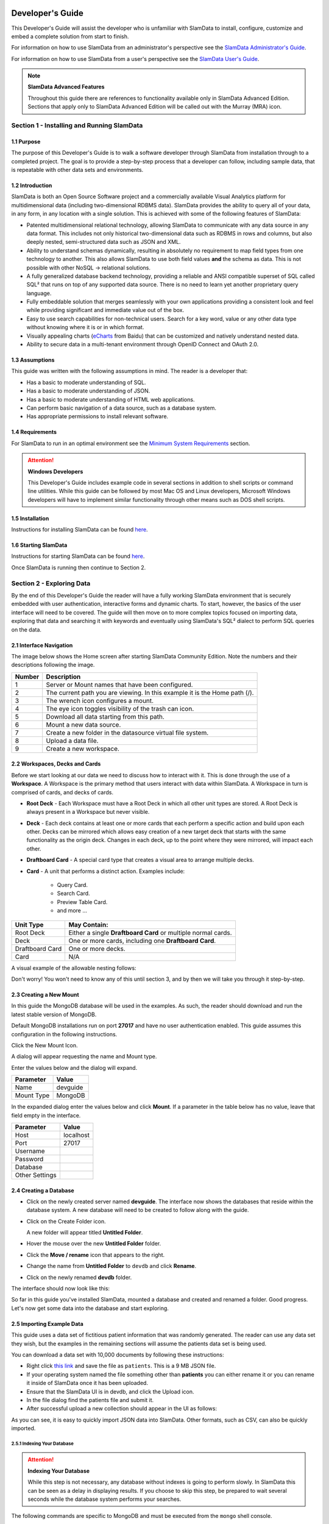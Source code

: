 .. figure:: images/white-logo.png
   :alt: SlamData Logo

.. raw:: html

    <embed>
    <script>
      !function(){var analytics=window.analytics=window.analytics||[];if(!analytics.initialize)if(analytics.invoked)window.console&&console.error&&console.error("Segment snippet included twice.");else{analytics.invoked=!0;analytics.methods=["trackSubmit","trackClick","trackLink","trackForm","pageview","identify","reset","group","track","ready","alias","debug","page","once","off","on"];analytics.factory=function(t){return function(){var e=Array.prototype.slice.call(arguments);e.unshift(t);analytics.push(e);return analytics}};for(var t=0;t<analytics.methods.length;t++){var e=analytics.methods[t];analytics[e]=analytics.factory(e)}analytics.load=function(t){var e=document.createElement("script");e.type="text/javascript";e.async=!0;e.src=("https:"===document.location.protocol?"https://":"http://")+"cdn.segment.com/analytics.js/v1/"+t+"/analytics.min.js";var n=document.getElementsByTagName("script")[0];n.parentNode.insertBefore(e,n)};analytics.SNIPPET_VERSION="4.0.0";
      analytics.load("ZVWTrB6ijnF00L6ZENqtGzMCjfIauXvo");
      analytics.page();
      }}();
    </script>
    </embed>
    
Developer's Guide
=================

This Developer's Guide will assist the developer who is unfamiliar with
SlamData to install, configure, customize and embed a complete solution
from start to finish.

For information on how to use SlamData from an administrator's perspective
see the `SlamData Administrator's Guide <administration-guide.html>`__.

For information on how to use SlamData from a user's perspective
see the `SlamData User's Guide <users-guide.html>`__.


.. note:: **SlamData Advanced Features**

  Throughout this guide there are references to functionality available
  only in SlamData Advanced Edition.  Sections that apply only to SlamData
  Advanced Edition will be called out with the Murray (MRA)
  icon. |Murray-Small|


Section 1 - Installing and Running SlamData
-------------------------------------------

1.1 Purpose
~~~~~~~~~~~

The purpose of this Developer's Guide is to walk a software developer
through SlamData from installation through to a completed project.  The goal
is to provide a step-by-step process that a developer can follow,
including sample data, that is repeatable with other data sets and
environments.


1.2 Introduction
~~~~~~~~~~~~~~~~

SlamData is both an Open Source Software project and a commercially
available Visual Analytics platform for multidimensional data (including
two-dimensional RDBMS data).  SlamData provides the ability to query
all of your data, in any form, in any location with a single solution.
This is achieved with some of the following features of SlamData:

- Patented multidimensional relational technology, allowing SlamData to
  communicate with any data source in any data format. This includes not
  only historical two-dimensional data such as RDBMS in rows and columns,
  but also deeply nested, semi-structured data such as JSON and XML.

- Ability to understand schemas dynamically, resulting in absolutely no
  requirement to map field types from one technology to another.  This also allows
  SlamData to use both field values **and** the schema as data.  This is
  not possible with other NoSQL -> relational solutions.

- A fully generalized database backend technology, providing a reliable
  and ANSI compatible superset of SQL called SQL² that runs on top of any
  supported data source.  There is no need to learn yet another proprietary
  query language.

- Fully embeddable solution that merges seamlessly with your own applications
  providing a consistent look and feel while providing significant and
  immediate value out of the box.

- Easy to use search capabilities for non-technical users.  Search for a
  key word, value or any other data type without knowing where it is or
  in which format.

- Visually appealing charts (eCharts_ from Baidu) that can be customized
  and natively understand nested data.

- Ability to secure data in a multi-tenant environment through OpenID Connect
  and OAuth 2.0.


1.3 Assumptions
~~~~~~~~~~~~~~~

This guide was written with the following assumptions in mind.  The reader
is a developer that:

- Has a basic to moderate understanding of SQL.
- Has a basic to moderate understanding of JSON.
- Has a basic to moderate understanding of HTML web applications.
- Can perform basic navigation of a data source, such as a database system.
- Has appropriate permissions to install relevant software.


1.4 Requirements
~~~~~~~~~~~~~~~~

For SlamData to run in an optimal environment see the
`Minimum System Requirements <administration-guide.html#minimum-system-requirements>`__
section.

.. attention:: **Windows Developers**

  This Developer's Guide includes example code in several sections in addition to
  shell scripts or command line utilities.  While this guide can be followed
  by most Mac OS and Linux developers, Microsoft Windows developers will have to
  implement similar functionality through other means such as DOS shell scripts.


1.5 Installation
~~~~~~~~~~~~~~~~

Instructions for installing SlamData can be found
`here <administration-guide.html#obtaining-slamdata>`__.


1.6 Starting SlamData
~~~~~~~~~~~~~~~~~~~~~

Instructions for starting SlamData can be found
`here <administration-guide.html#starting-slamdata>`__.

Once SlamData is running then continue to Section 2.


Section 2 - Exploring Data
--------------------------

By the end of this Developer's Guide the reader will have a fully working
SlamData environment that is securely embedded with user authentication,
interactive forms and dynamic charts.  To start, however, the basics of
the user interface will need to be covered.  The guide will then move
on to more complex topics focused on importing data, exploring that data
and searching it with keywords and eventually using SlamData's SQL² dialect
to perform SQL queries on the data.


2.1 Interface Navigation
~~~~~~~~~~~~~~~~~~~~~~~~

The image below shows the Home screen after starting SlamData Community
Edition.  Note the numbers and their descriptions following the image.

|Home-Annotated|


+--------+------------------------------------------------------------------------------+
| Number | Description                                                                  |
+========+==============================================================================+
|     1  |  Server or Mount names that have been configured.                            |
+--------+------------------------------------------------------------------------------+
|     2  |  The current path you are viewing. In this example it is the Home path (/).  |
+--------+------------------------------------------------------------------------------+
|     3  |  The wrench icon configures a mount.                                         |
+--------+------------------------------------------------------------------------------+
|     4  |  The eye icon toggles visibility of the trash can icon.                      |
+--------+------------------------------------------------------------------------------+
|     5  |  Download all data starting from this path.                                  |
+--------+------------------------------------------------------------------------------+
|     6  |  Mount a new data source.                                                    |
+--------+------------------------------------------------------------------------------+
|     7  |  Create a new folder in the datasource virtual file system.                  |
+--------+------------------------------------------------------------------------------+
|     8  |  Upload a data file.                                                         |
+--------+------------------------------------------------------------------------------+
|     9  |  Create a new workspace.                                                     |
+--------+------------------------------------------------------------------------------+


2.2 Workspaces, Decks and Cards
~~~~~~~~~~~~~~~~~~~~~~~~~~~~~~~

Before we start looking at our data we need to discuss how to interact with
it.  This is done through the use of a **Workspace**.  A Workspace is the
primary method that users interact with data within SlamData.  A
Workspace in turn is comprised of cards, and decks of cards.

* **Root Deck** - Each Workspace must have a Root Deck in which all other unit types
  are stored. A Root Deck is always present in a Workspace but never visible.

* **Deck** - Each deck contains at least one or more cards that each perform a
  specific action and build upon each other.  Decks can be mirrored which allows
  easy creation of a new target deck that starts with the same functionality as
  the origin deck.  Changes in each deck, up to the point where they were
  mirrored, will impact each other.

* **Draftboard Card** - A special card type that creates a visual area to arrange
  multiple decks.

* **Card** - A unit that performs a distinct action. Examples include:

    * Query Card.
    * Search Card.
    * Preview Table Card.
    * and more ...

+-----------------+---------------------------------------------------------------+
| Unit Type       | May Contain:                                                  |
+=================+===============================================================+
| Root Deck       | Either a single **Draftboard Card** or multiple normal cards. |
+-----------------+---------------------------------------------------------------+
| Deck            | One or more cards, including one **Draftboard Card**.         |
+-----------------+---------------------------------------------------------------+
| Draftboard Card | One or more decks.                                            |
+-----------------+---------------------------------------------------------------+
| Card            | N/A                                                           |
+-----------------+---------------------------------------------------------------+

A visual example of the allowable nesting follows:

|SD-Nesting|

Don't worry!  You won't need to know any of this until section 3, and by then we
will take you through it step-by-step.


2.3 Creating a New Mount
~~~~~~~~~~~~~~~~~~~~~~~~

In this guide the MongoDB database will be used in the examples. As such,
the reader should download and run the latest stable version of MongoDB.

Default MongoDB installations run on port **27017** and have no user
authentication enabled.  This guide assumes this configuration in the following
instructions.

Click the New Mount Icon.  |Icon-Mount|

A dialog will appear requesting the name and Mount type.

|Mount-Dialog|

Enter the values below and the dialog will expand.

+------------+-----------+
| Parameter  | Value     |
+============+===========+
| Name       |  devguide |
+------------+-----------+
| Mount Type |  MongoDB  |
+------------+-----------+

In the expanded dialog enter the values below and click **Mount**.
If a parameter in the table below has no value, leave that
field empty in the interface.

+----------------+-----------+
| Parameter      | Value     |
+================+===========+
| Host           | localhost |
+----------------+-----------+
| Port           |  27017    |
+----------------+-----------+
| Username       |           |
+----------------+-----------+
| Password       |           |
+----------------+-----------+
| Database       |           |
+----------------+-----------+
| Other Settings |           |
+----------------+-----------+


|Mount-Dialog-Complete|


2.4 Creating a Database
~~~~~~~~~~~~~~~~~~~~~~~

* Click on the newly created server named **devguide**.  The interface now
  shows the databases that reside within the database system. A new database
  will need to be created to follow along with the guide.

* Click on the Create Folder icon.  |Create-Folder|

  A new folder will appear titled **Untitled Folder**.

* Hover the mouse over the new **Untitled Folder** folder.

* Click the **Move / rename** icon that appears to the right.  |Move-Rename|

* Change the name from **Untitled Folder** to ``devdb`` and click **Rename**.

* Click on the newly renamed **devdb** folder.

The interface should now look like this:

|In-Devdb|

So far in this guide you've installed SlamData, mounted a database and
created and renamed a folder.  Good progress.  Let's now get some data into
the database and start exploring.

2.5 Importing Example Data
~~~~~~~~~~~~~~~~~~~~~~~~~~

This guide uses a data set of fictitious patient information that was
randomly generated.  The reader can use any data set they wish, but
the examples in the remaining sections will assume the patients data
set is being used.

You can download a data set with 10,000 documents by following these
instructions:

* Right click `this link <https://github.com/damonLL/tutorial_files/raw/master/patients>`__
  and save the file as ``patients``.  This is a 9 MB JSON file.

* If your operating system named the file something other than
  **patients** you can either rename it or you can rename it
  inside of SlamData once it has been uploaded.

* Ensure that the SlamData UI is in devdb, and click
  the Upload icon.  |Upload|

* In the file dialog find the patients file and submit it.

* After successful upload a new collection should appear in the UI
  as follows:

|After-Upload|

As you can see, it is easy to quickly import JSON data into SlamData.
Other formats, such as CSV, can also be quickly imported.


2.5.1 Indexing Your Database
''''''''''''''''''''''''''''

.. attention:: **Indexing Your Database**

  While this step is not necessary, any database without
  indexes is going to perform slowly.  In SlamData this can be
  seen as a delay in displaying results.  If you choose to skip
  this step, be prepared to wait several seconds while the database
  system performs your searches.


The following commands are specific to MongoDB and must be executed
from the ``mongo`` shell console.

::

    use devdb
    db.patients.createIndex({first_name:1})
    db.patients.createIndex({middle_name:1})
    db.patients.createIndex({last_name:1})
    db.patients.createIndex({city:1})
    db.patients.createIndex({county:1})
    db.patients.createIndex({state:1})
    db.patients.createIndex({zip_code:1})
    db.patients.createIndex({street_address:1})
    db.patients.createIndex({height:1})
    db.patients.createIndex({weight:1})
    db.patients.createIndex({age:1})
    db.patients.createIndex({gender:1})
    db.patients.createIndex({last_visit:1})
    db.patients.createIndex({previous_visits:1})
    db.patients.createIndex({previous_addresses:1})
    db.patients.createIndex({codes:1})
    db.patients.createIndex({"codes.code":1})
    db.patients.createIndex({"codes.desc":1})


Congratulations!  There is now a usable dataset in your database
that is full of complex, nested data that you can explore.  Let's
start!


2.6 Exploring Data
~~~~~~~~~~~~~~~~~~

To simply look around and explore data, you can click on any file
(collection) that you see.  Start by clicking on the **patients**
file.

You'll be prompted to provide a name for a new Workspace.  A
Workspace is how users interact with the actual data within the
database.  Let's start by calling this ``My First Test`` and
clicking **Explore**.

|Name-Workspace|

Once you click Explore, the following screen should appear:

|First-Explore-Annotated|

+--------+---------------------------------------------------------------------------------------+
| Number | Description                                                                           |
+========+=======================================================================================+
|     1  |  Zoom icon takes user out of the Workspace and back to the database screen.      |
+--------+---------------------------------------------------------------------------------------+
|     2  |  Flip the card over for more options.                                                 |
+--------+---------------------------------------------------------------------------------------+
|     3  |  Card grips.  Slide these left or right to see the previous card or create a new one. |
+--------+---------------------------------------------------------------------------------------+
|     4  |  Browse controls for the current card.                                                |
+--------+---------------------------------------------------------------------------------------+
|     5  |  Your position within the deck. Gray circle indicates your place, white circles are   |
|        |  available to view.                                                                   |
+--------+---------------------------------------------------------------------------------------+

Feel free to click around on the browse arrows at the bottom to flip through the pages of
data.  It's easy to get an idea of the schema of this data set by looking at the top row.
In this case you can also see that the **codes** field is not actually a simple field but
an array of other documents!  Each of those documents in turn have a **code** and **desc**
field.

.. hint:: **Workspace Usage**

  You may not know it, but you actually just created a Workspace and a Root Deck,
  which contains an **Open Card** and a **Preview Table Card**!  SlamData did this
  automatically to save you time.

Any changes made within a Workspace are saved automatically.
At any time the user may zoom out of the current window.


2.7 Searching Data
~~~~~~~~~~~~~~~~~~

Viewing and browsing the data is helpful but data becomes less useful if you can't
find what you're looking for.  SlamData has two very powerful ways of finding
the data you need.  One is the **Search Card** and the other is the
**Query Card**.   We'll start with the **Search Card**.

* Click the **Flip Card** Icon (#2 in the previous image).

You'll see the following options on the back of that card:

|Card-Back|

* Click on **Delete card**.

The UI will now show the only remaining card in the deck which is the
**Open Card**.  This card allows you to select which collection you wish
to operate on with subsequent cards.  Let's leave this card in place.

* Click and drag the right-hand grip and slide it to the left.

You'll be presented with the following card types to choose from:

|Card-Choices-1|

Notice how the cards are different colors.  Blue cards
are those that can be created directly after the **Open Card**.  Light
gray cards are those cards that cannot be used following the previous
card.

* Select the **Search Card**.

A new **Search Card** will appear in the UI.  The search string appears
simple but has some very powerful search features within.

* Type the word ``Austin`` and either drag the right grip bar
  to the left, or simply click on the right grip bar.

* Select the **Preview Table Card**.

Depending on the performance of your system and database it may take
several seconds before the results are displayed.  Keep in mind that
SlamData is searching the patients collection that we imported into
the database system, and that indexes can significantly boost performance
for searches.

Once the results appear, you can browse them
with the controls in the bottom left of the
interface.

Did you notice that in the search string earlier we did not specify
which field we wanted to search?  That is part of the power of SlamData.
Relatively non-technical users can use SlamData to search all of
their data sources with little (or even no) knowledge in advance of the data
stored within.

Of course when searching all available fields for the search string
it is going to take longer than if we were to explicitly define which field.
Let's go back to the search card by dragging the current card
to the right again, or single-click on the left grip.

Let's search for any patients currently living in the city of Dallas.

* Type the string ``city:Dallas`` and either drag the right grip bar
  to the left, or simply click on the right grip bar.

* View the results in the **Preview Table Card** again.

The results should have appeared much faster than the previous search
because we told SlamData to only look at the **city** field.

We can also search on non-string values such as numbers.  Let's find
all of the patients who are between the ages of 45 and 50:

* Go back to the **Search Card**.

* Enter the string ``age:>=45 age:<=50``.

* View the results in the **Preview Table Card** again.

As one last example let's see how we can mix and match different types.
We want to know how many males over the age of 50 used to live in California.

* Go back to the **Search Card**.

* Enter the string ``previous_addresses:"[*]":state:CA age:>50 gender:=male``.

* View the results.

See the table below for some helpful query examples:


+---------------------------+---------------------------------------------------------------+
| Example                   | Description                                                   |
+===========================+===============================================================+
| ``colorado``              | Searches for the **substring** ``colorado`` in **all fields**.|
+---------------------------+---------------------------------------------------------------+
| ``=colorado``             | Searches for the **full word** ``colorado`` in **all fields**.|
+---------------------------+---------------------------------------------------------------+
| ``age:=50``               | Searches the field **age** for a value of 50.                 |
+---------------------------+---------------------------------------------------------------+
| ``age:>=50``              | Searches the field **age** for any value greater              |
|                           | than or equal to 50.                                          |
+---------------------------+---------------------------------------------------------------+
| ``age:>=50 age:<=60``     | Searches the field **age** for values between or equal to     |
|                           | 50 and 60.                                                    |
+---------------------------+---------------------------------------------------------------+
| ``codes:"[*]":desc:flu``  | Performs a deep search through the **codes** array and        |
|                           | examines each subdocument's **desc** field for the            |
|                           | **substring** ``flu``.                                        |
+---------------------------+---------------------------------------------------------------+

As you can see even users with no knowledge of SQL² can perform powerful
searches within SlamData!  


2.8 Querying Data with SQL²
~~~~~~~~~~~~~~~~~~~~~~~~~~~

In addition to the **Search Card**, SlamData provides a **Query Card** that
allows users to execute ANSI-compatible SQL queries on top of any data source,
including NoSQL databases!  This is accomplished by using SlamData's SQL²
dialect, which is a superset of SQL that allows dynamic modeling and querying
of deeply nested, semi-structured data.

Using the same dataset we are going to perform queries, moving from basic
queries to more advanced queries.  Let's start off by cleaning up our
Workspace.

* Go to the **Preview Table Card**.

* Flip it over.

* Click on **Delete card**.

This should take you to the **Search Card**.

* Flip it over.

* Click on **Delete card**.

This should take you to the **Open Card**.  We will be using full
path names in the queries we will write, and **Query Cards** do not
use the **Open Card** so let's delete that one as well.

* Flip it over.

* Click on **Delete card**.

* Create a new **Query Card**.

The UI now presents the **Query Card**.  Within this card users can
enter simple or very long and complex SQL² queries against one,
two or more collections.

* Type in the following query:

.. code-block:: sql

    SELECT *
    FROM `/devguide/devdb/patients`

Notice how the path to the dataset is surrounded by
back-ticks (`````) not apostrophes (``'``)

* Select **Run Query** in the bottom right.

* Click the right grip.

* Select the **Preview Table Card** to see the results.

* Slide back to the **Query Card**.

* Type in or paste the following query:

.. code-block:: sql

    SELECT
        first_name,
        last_name
    FROM `/devguide/devdb/patients`
    WHERE
        state="TX" AND
        city="DALLAS"

Note that the query can span multiple lines, and that strings
are surrounded by quotation marks (``"``) on both ends.  This
is a requirement for all string data types.

* Select **Run Query** in the bottom right.

* Slide back to the **Preview Table Card** to see the results.

* Slide back to the **Query Card**.

Let's now create a query that formats the results a little better.

* Type in or paste the following query:

.. code-block:: sql

    SELECT
        last_name || ',' || first_name AS Name,
        city AS City,
        zip_code AS Zip
    FROM `/devguide/devdb/patients`
    WHERE
        state="TX"
    ORDER BY zip_code ASC

* Select **Run Query** in the bottom right.

* Slide back to the **Preview Table Card** to see the results.

Notice in this query we are concatenating the **last_name** and
**first_name** fields together, separated by a comma.  The comma
itself is surrounded by apostrophes (``'``) because it is a single
character.  If it was more than one character it would be a string
and would require full quotation marks around it.

We have also given the results some aliases to display rather
than the actual field names.

Finally, we are ordering (**ORDER BY**) the results in ascending (**ASC**)
order based on the **zip_code** field.

The results table should now look similar to the following image:

|Zip-Results|

Up to this point we have been using SQL² to query simple *top-level* fields,
or those fields which are not nested.  We know from previous examples
that this data set stores nested data in the **codes** array, but 
it also contains **previous_addresses** and **previous_visits** arrays.

Let's find out the total number of male and female patients
from each state that have an illness related to an ulcer. This will
require using the flattening operator (``[*]``) so SlamData
can examine all of the documents in the **codes** array.

* Slide to the **Query Card**.

* Type or paste the following query:

.. code-block:: sql

    SELECT
        state AS State,
        gender AS Gender,
        COUNT(*) AS Count
    FROM `/devguide/devdb/patients`
    WHERE
        codes[*].desc LIKE "%ulcer%"
    GROUP BY state, gender
    ORDER BY COUNT(*) DESC
    LIMIT 20

* Select **Run Query** in the bottom right.

* Slide to the **Preview Table Card** to see the results.

SQL² allows for very complex queries.  You can find out more by
reviewing the `SQL² Reference <sql-squared-reference.html>`__.
Additional features include using the **JOIN** command to combine data
from two or more tables, utilizing variables within queries
(as explained in Section 3), using standard math operations,
retrieving not only field values but also field names
dynamically, and much more.

Now that you have a good idea of what can be accomplished with
SQL² queries, let's create some forms that your users can
interact with.  These forms can drive the results of the charts
we'll use for visualization, which makes it easy for your users
to find, report and chart complex data without understanding
the mechanics behind it!


Section 3 - Interactive Forms and Visualizations
------------------------------------------------

SlamData provides everything you need to create an interactive
visual analytics environment for your users.

From this point on in the guide we will assume that we
are creating an environment for medical facilities to search
through patient data for various reasons.  The Workspaces we
create will be used by medical staff for this purpose.


3.1 Static Markdown Forms
~~~~~~~~~~~~~~~~~~~~~~~~~

We will start this section with a new Workspace.  You can leave
the existing Workspace alone or you can delete it if you wish.

To (optionally) delete the existing Workspace:

* If you are still in the Workspace, click on the zoom-out
  icon. |Zoom-Out|

* Locate the **My First Test** Workspace and hover your mouse over it.

* Click on the trash can icon that appears to the right. |Trash-Can|

We'll create a new Workspace and call it **Average Weight by City**.

* Click the Create Workspace icon in the upper right. |Create-Workspace|

* Select the **Setup Markdown Card**.

This step is necessary so that the Workspace is saved and we can go
back to rename it soon.

* Create a **Show Markdown** card directly after the **Setup Markdown Card**.

* Zoom back out to the database view.

Let's rename the Workspace now so it's obvious that we are working
with it.

* Hover over the new Workspace labeled **Untitled Workspace.slam**.

* Click the **Move / rename** icon to the right. |Move-Rename|

* Replace **Untitled Workspace** with ``Average Weight by City``
  and click **Rename**.

* Click on the **Average Weight by City.slam** Workspace again.

Ensure that you are in the **Setup Markdown Card**.

SlamData uses a specific form of `Markdown <https://daringfireball.net/projects/markdown/>`__ 
sometimes referred to
as SlamDown.  Markdown allows a user to format text with a few
simple syntax rules.  SlamData's version also allows UI elements
(such as drop downs, radio buttons and check boxes) to be dynamically
populated from the results of queries.

Let's first show some examples of what the Markdown forms can do.
Paste the following text into the card:

::

    # Heading 1

    ## Heading 2

    ### Text formatting

    * Here is an unnumbered list.
    * You can have _emphasized_ and **bold** text.

    1. Here is a numbered list.
    2. Here is the second entry with ```inline formatting```

    Paragraphs are separated by
    an empty line.

    This is another new paragraph.

    > You can also have some nice
    > block quote areas.

    You can also have fenced code blocks like this:

    ```
    SELECT * FROM `/devguide/devdb/patients`
    WHERE
      first_name = "Sue"
    ```

    ### Interactive Elements

    #### Input Fields

    name = ____ (Sue)

    numberOnly = #____ (1984)

    #### Selectors

    city = {Austin, Dallas, Houston}

    favoriteColor = (x) red () blue () green

    computers = [] PC [x] Mac [x] Linux

    beginDate = ____-__-__

    stopTime = __:__

    fullDateTime = ____-__-__ __:__

* Select **Run Query** in the bottom right.

* Click over to the **Show Markdown Card** to view the results.

Notice how much control you have over the presentation of
the information.  You can also include links and images inside
of Markdown as well.  For a full description of all fields
and their behavior see the `SlamDown Reference <slamdown-reference.html>`__.

* Click back to the **Setup Markdown Card**.

Replace the contents with something more useful and appropriate
to our use case:

::

    ## General Patient Information

    There are !`` SELECT COUNT(*) FROM `/devguide/devdb/patients` `` patients

    _Average_ age: !`` SELECT AVG(age) FROM `/devguide/devdb/patients` ``

    The *Heaviest* patient: !`` SELECT MAX(weight) FROM `/devguide/devdb/patients` `` pounds

    The **Shortest** patient: !`` SELECT MIN(height) FROM `/devguide/devdb/patients` `` inches

* Select **Run Query** in the bottom right.

* Click over to the **Show Markdown Card** to see the results.

Notice that we populated some of the text with actual results from the database.
Keep in mind that to print the results of a query in Markdown, the query must
begin with an exclamation point (``!``) and two back-ticks (``````) and end
with two more back-ticks (``````).

* Click back to the **Setup Markdown Card**.

We will use similar syntax to populate the elements of an interactive form
in the next section.


3.2 Interactive Markdown Forms
~~~~~~~~~~~~~~~~~~~~~~~~~~~~~~

Here is where things get really fun for both you and your users.
Let's actually provide the functionality that we promise with the
title of **Average Weight by City**.

First we want the user to select the state to report on.  This will
then allow us to query the database for patients that reside in
cities within that state.

* Replace the contents of the current **Markdown Setup Card**
  with the following code.

::

    ### Select the state to report on

    state = {!``SELECT DISTINCT(state) FROM `/devguide/devdb/patients` ORDER BY state``}

* Select **Run Query** in the bottom right.

* Click over to the **Show Markdown Card** to see the results.

* Click on the dropdown next to **State** to see that the element
  was populated with the query we typed in.

* Flip the **Show Markdown Card** over by clicking the icon in the upper right. |Icon-Flip|

* Select **Wrap**.

Note that your interface should now look similar to the following:

|Wrapped-Deck|

You can click and drag the left and right hand grips just as before to see
the previous cards.

* Click on the deck to make it active.

* Flip the deck by clicking the icon. |Icon-Flip|

* Select **Mirror**.

Your interface should now look similar to the following:

|Mirrored-Deck|

We have just mirrored a deck.  This means that the second deck starts off
from where the first left off, but it also means any changes to the first
deck will immediately impact the second deck as well.  This is how
we chain events in a Workspace and allow the actions in one deck to
affect other decks.

* Click on the new second deck to make it active.

* Create a new card in this second deck, selecting the **Query Card**.

* Type in or paste the following query into the **Query Card**:

.. code-block:: sql

    SELECT
      city AS City,
      AVG(weight) AS AvgWeight
    FROM `/devguide/devdb/patients`
    WHERE
      state IN :state
    GROUP BY
      city
    ORDER BY AVG(weight) DESC

Whenever a variable from a Markdown form is used in a query it must be
preceded by a colon ( ``:`` ).

Also note that we can **ORDER BY** an aggregation value such as **AVG**.

* Select **Run Query** in the bottom right.

* Click on the right grip to create a new card and select the **Preview Table Card**.

|MD-and-Show-Decks|

* Select a different state in the first deck and watch the results
  table update automatically.

Viewing data in table form is useful but sometimes a graphical representation
makes all the difference.  To prepare for that, let's go back and change
the query and limit the results to 20 cities, so a bar chart doesn't appear crowded.

* Click the left grip to go back to the **Query Card**.

* Add the following line to the end of the query:

.. code-block:: sql

  LIMIT 20

* Select **Run Query** in the bottom right.

* Slide back over to the **Preview Table Card**.

Now we are ready to add some visualizations!


3.3 Creating a Chart
~~~~~~~~~~~~~~~~~~~~

Before creating an actual chart we need to set it up.  Remember earlier
that decks can build off one another.  We need to now mirror the
**Preview Table Card**:

* Click on second deck to make it active.

* Click on the flip icon to flip the deck over. |Icon-Flip|

* Select **Mirror**.

* Resize so that your interface looks similar to the following image:

|All-3-Decks|

* Select the new deck and click on the right grip and then select the **Setup Chart Card**.

* Select the **Bar Chart** icon.

The bar chart icon will change from gray to blue to show that it is active.

* For the **Category**, select **.City** as the axis source.

* Slide to the right to create a new card and select **Show Chart**.

Your interface should now look like the following image:

|All-3-With-Chart|

* Select a new state in the first deck and watch both of the other
  decks update dynamically.

* Try hovering your mouse over the individual bars in the chart and you can
  view the actual value.

Setting up interactive forms and charts is as simple as that!  In the next
section we'll go over how to share these charts with others.


Section 4 - Publishing and Simple Embedding
-------------------------------------------

4.1 - Publishing
~~~~~~~~~~~~~~~~

SlamData makes it easy to take all the work you've done up to this
point and publish it so that others can use it as well.

* Click the flip icon on the **Draftboard Card**.  Note that this
  is the card that contains all of the existing decks.  Just as
  each deck has a back to it, each card does as well, including
  the **Draftboard Card**.  Be sure not to flip any of the three
  decks we've created - click the icon in the white box border
  surrounding the other decks.

* Select **Publish deck**.

A URL will be presented to you that you can share with others.
The URL will only be accessible while SlamData is running.

.. warning:: **Published URLs**

  Anyone with access to the URL may be able to view this deck. They may also be able
  to modify the link to view or edit any deck in this workspace. Please see
  **Securing SlamData Community Edition** for more information.
  **SlamData Advanced Edition** provides complete security including
  authorization, authentication and full auditing.  


4.2 - Simple Embedding
~~~~~~~~~~~~~~~~~~~~~~

SlamData allows content authors and developers to embed Decks into
external web applications such as customer portals, dashboards, etc.

4.2.1 - Downloading Sample Code
'''''''''''''''''''''''''''''''

For examples of how to do this go to this |Repo-Link|.  You can either download
the zip file or clone the repository.

**Option 1 - Download Zip File**

* Click the |Repo-Link|.

* Click the green **Clone or download** button.

* Select **Download ZIP**.

* Unzip the contents once downloaded.

**Option 2 - Clone the Repository**

You will need to install `git <https://git-scm.com/downloads>`__ and then
type the following in a command line terminal:

.. code-block:: shell

    git clone https://github.com/slamdata/slamdata-dev-examples.git
    cd slamdata-dev-examples

This section will be using the **sample1** code from that repository.

* Open a web browser and open the **sample1/index.html** file.

In this mock-up application we are going to simulate a reporting application that allows
healthcare professionals to run a few reports based on patient data.  In this example we will have two reports.

4.2.2 - Sample Report 1
'''''''''''''''''''''''

We have already done most of the work for the first report, we just need to
embed the appropriate code from SlamData into the web application.  Again, this
is a mock-up application which does not actually generate dynamic web pages, so
we will be modifying static HTML files to simulate this.  The guide will point
out relevant areas in code that should be generated by your application.

* If not already open then navigate to the **Average Weight by City** Workspace.

* Flip the **Draftboard Card** over (again, this is the card that surrounds all
  of the decks with a white border).

* Select **Embed Deck**.

Notice that SlamData provides sample code to copy and paste into your own
application or HTML file.


4.2.2.1 Snippet 1 Code
@@@@@@@@@@@@@@@@@@@@@@

* Copy the highlighted part of the text, as shown below.

|Embed-Code-1|


* Open the **sample1/report1.html** file in a text editor.

* Paste the **Snippet 1 code** that SlamData provided into the HTML file's ``<HEAD>`` section,
  just after the line that reads ``<!-- SLAMDATA SNIPPET 1 -->``.

Let's refer to this section of code as **Snippet 1**.

**Snippet 1** should be placed within the HTML file's <HEAD>
tags as it's a JavaScript snippet.  This section of code can
easily be inserted into individual HTML files, or you can save it
to its own JavaScript (.js) file to include in many documents.

This snippet is generic and is typically the same regardless of
what is being embedded - which makes it a great candidate to
save into that JS file and insert into multiple web pages based on
your web application framework.

You'll see with Snippets 2 and 3 how we control what is being seen
even though the code in this snippet is generic.


4.2.2.2 Snippet 2 Code
@@@@@@@@@@@@@@@@@@@@@@

* Go back to the SlamData UI.  Scroll down until you see the next section of
  sample code, highlighted in the image below.

|Embed-Code-2|

* Copy the ``id`` value from the <div> element. It starts with ``sd-deck-``.

* Go back to your text editor, and replace the text ``REPLACE_ME``
  with the copied value.  This should be in the section directly below
  ``<!-- SLAMDATA SNIPPET 2 -->``.

One important point to note here is that the example **report1.html** file
is formatted with some CSS and <div> tags already.  In your own application
you can either paste the entire line of code that SlamData provides, or create
your own <div> tag and programmatically insert the id as we did in this example.


4.2.2.3 Snippet 3 Code
@@@@@@@@@@@@@@@@@@@@@@

* Go back to the SlamData UI.  Scroll down until you see the next section of
  sample code, highlighted in the image below.

|Embed-Code-3|

* Copy the highlighted text as shown above.

* Go back to your text editor, and paste the contents of **Snippet 3 code** directly
  below the line that reads ``<!-- SLAMDATA SNIPPET 3 -->``.

* Save your **sample1/report1.html** file to disk.

This is the code that provides the most important information when embedding
the Deck.  Notice the variables ``deckPath`` and ``deckId``.  This section of code
would normally be generated by your own web application, and these two variables
would be populated based on some logic in your application.

In small examples where we are only using two reports it's easy enough to paste
this code directly into files. However, when the number of reports that are being
embedded grows, it will quickly start to make sense when to programmatically
generate this code.

4.2.2.4 Full Code - Report 1
@@@@@@@@@@@@@@@@@@@@@@@@@@@@

After making changes to the **sample1/report1.html** file and saving it,
it should appear almost identical to the following.  The differences will
only be related to your local environment, such as possibly the hostname,
the deckId, sd-deck value, etc.

Code:

.. code-block:: html

    <head>
    <meta charset="utf-8">
    <title>Your Reporting App</title>
    <link rel="stylesheet" type="text/css" href="styles.css">
    <!-- SLAMDATA SNIPPET 1 -->
    <script type="text/javascript">
        var slamdata = window.SlamData = window.SlamData || {};
        slamdata.embed = function(options) {
          var queryParts = [];
          if (options.permissionTokens) queryParts.push("permissionTokens=" + options.permissionTokens.join(","));
          if (options.stylesheets && options.stylesheets.length) queryParts.push("stylesheets=" + options.stylesheets.map(encodeURIComponent).join(","));
          var queryString = "?" + queryParts.join("&");
          var varsParam = options.vars ? "/?vars=" + encodeURIComponent(JSON.stringify(options.vars)) : "";
          var uri = "http://localhost:20223/slamdata/workspace.html" + queryString;
          var iframe = document.createElement("iframe");
          iframe.width = iframe.height = "100%";
          iframe.frameBorder = 0;
          iframe.src = uri + "#" + options.deckPath + options.deckId + "/view" + varsParam;
          var deckElement = document.getElementById("sd-deck-" + options.deckId);
          if (deckElement) deckElement.appendChild(iframe);
        };
    </script>
    </head>
    <body>
    <div class="container">
        <nav class="navbar navbar-default" role="navigation">
            <div class="navbar-header">
                <div class="row">
                    <a class="navbar-brand" href="index.html"><img width="10" src="images/spacer.png"/></a>
                    <a class="navbar-brand" href="index.html"><img src="images/dashboard.svg"/></a>
                </div>
                <div class="row">
                    <a class="navbar-brand" href="index.html"><img width="10" src="images/spacer.png"/></a>
                    <a class="navbar-brand" href="index.html">Your Reporting App</a>
                </div>
            </div>
        </nav>
        <div id="main">
            <div class="container">
                <div class="row">
                    <div class="col-md-6">
                        <H3>Average Weight by City</H3>
                    </div>
                </div>
                <!-- SLAMDATA SNIPPET 2 -->
                <div
                    style="min-height: 700px;min-width: 800px;"
                    class="col-lg-12 col-md-12 col-sm-12"
                    class="row"
                    id="sd-deck-33a2fbf9-6c1f-487e-b043-f62565572caa">
                </div>
            </div>
        </div>
    </div>
    <!-- SLAMDATA SNIPPET 3 -->
    <script type="text/javascript">
        SlamData.embed({
          deckPath: "/devguide/devdb/Average+Weight+by+City.slam/",
          deckId: "33a2fbf9-6c1f-487e-b043-f62565572caa",
          // An array of custom stylesheets URLs can be provided here
          stylesheets: []
        });
    </script>
    </body>


4.2.2.5 Overview of Report 1
@@@@@@@@@@@@@@@@@@@@@@@@@@@@

Now that the **sample1/report1.html** file has been saved, it can be loaded
into the web browser.

* Go back to the browser where **sample1/index.html** is displayed,
  or optionally re-open the file with the browser.

* Click on the **Average Weight by City** link.  It should appear similar
  to the image below.

* Observe how the entire contents of that Deck are now being displayed
  in a third party web application.

|Sample-1-1-Full-Report|

The purpose of copying and pasting all of the values in the file above
was to show what a completed web page is comprised of, including the
code to make the calls to SlamData.

A larger web application would typically generate the entire contents
of **sample1/report1.html**, replacing the relevant values in
**Snippet 2** and **Snippet 3**.   Again, **Snippet 1** can simply be
saved as a JS file and included in the necessary pages within the application.


4.2.3 - Sample Report 2
'''''''''''''''''''''''

This section will give you the relevant information for creating a new
Workspace, Deck and report, but will not give you the full instructions.

From your previous work you understand how to create a Workspace, rename
it, add cards, etc.  The list below shows the necessary cards you'll need to create
and their order.  Remember you'll need to **Wrap** everything to be able
to move the individual decks around.

**Initial Card Order**:

    1. Query Card (wrap the deck here)

    Query:

        .. code-block:: sql

            SELECT
              COUNT(*) as Count,
              state,
              gender
            FROM `/devguide/devdb/patients`
            WHERE
              codes[*].desc like "%ulcer%"
            GROUP BY state, gender

    2. Preview Table Card (mirror the deck here)


**Mirrored Deck Card Order**

1. Setup Chart Card

    * Bar Chart
    * Category: .state
    * Measure: .Count
    * Stack: .gender

2. Show Chart Card

The results should look similar to the following image:

|Report-2-Workspace|

Copy all of the relevant data from **Embed Deck** and paste
it into the **sample1/report2.html** file.  Once it is saved, you
can click on the **Ulcer-related Illnesses by Gender** report in the
mock-up application and see something similar to the following image.

|Sample-1-2-Full-Report|


Section 5 - Secure Embedding
----------------------------

This section describes how to enable user authorization and authentication
with examples.  This not only provides security when users are within
the SlamData user interface but can also be used to control access
from other web applications as well.

.. attention:: **SlamData Advanced Required**

  |Murray-Small| This section requires SlamData Advanced Edition

This section assumes you understand the basics of SlamData
Advanced Edition security
`here <http://docs.slamdata.com/en/v3.0/administration-guide.html#security-overview>`__.

SlamData Advanced Edition utilizes `OpenID Connect <http://openid.net/connect/>`__,
which is a simple identity layer on top of the OAuth 2.0 protocol.

5.1 Bootstrapping Security
~~~~~~~~~~~~~~~~~~~~~~~~~~

If you have already setup authentication for SlamData you may skip this section.

To enable user security a default administrator group must be created along with
a user email.  In the next step this user will be provided all permissions
within SlamData.  This allows the user to perform administration tasks within
the user interface as well as make calls via the SlamData API that require
elevated privileges.

From the SlamData Advanced Edition directory, type the following to bootstrap
the SlamData Advanced Edition environment, replacing the email address with
the user you wish to authenticate with.

```
java -jar quasar.jar bootstrap --admin-group --admin-users you@example.com
```


5.2 Creating an OIDC Provider
~~~~~~~~~~~~~~~~~~~~~~~~~~~~~

If you have already setup an OIDC provider you may skip this section.

At least one OpenID Connect (OIDC) Provider must be listed in the configuration
file for SlamData Advanced Edition.   This OpenID Connector Provider (OP) will be
trusted by SlamData for authentication information. 

The remainder of this guide will assume that a Google OP will be used and the
examples are configured based on this assumption. However, any OpenID Connect Provider
can be used.

5.2.1 Google OIDC Provider
''''''''''''''''''''''''''

The best method to create an OP is to follow instructions from the
Google API Console project `here <https://developers.google.com/identity/sign-in/web/devconsole-project>`__.

Most of the fields should be self explanatory.  Once the project is created, go to the
Credentials tab in the API Manager.  Under the **Authorized redirect URIs** enter the following
value and save your changes, assuming hostname and port are correct for your environment:

.. code-block:: shell

    http://localhost:20223/files/auth_redirect.html


In SlamData's quasar-config.json file create a new entry based off the client_id,
similar to the image below:

|Config-Example|

Restart SlamData Advanced Edition so the new provider will be active.

5.3 Logging Into SlamData
~~~~~~~~~~~~~~~~~~~~~~~~~

You should now be able to click on the application tab bar pull out at the top of the page.

|Header-Grip|

You can then click on the **Sign in** icon to the right.

Once clicked it should display all of the OIDC Providers that are configured, similar
to the image below:

|Sign-In|

Sign in with the user you specified in the bootstrap step above.  This user has
complete access to all SlamData Advanced Edition functionality.

5.4 New Decks for Secure Embedding
~~~~~~~~~~~~~~~~~~~~~~~~~~~~~~~~~~

In this section we're going to spend time setting up SlamData so that multiple
customers can utilize it from an external web application.  This will require
creating SQL² Views, new Workspaces and permission tokens.

Additionally we'll configure SlamData so that reports and views are now stored
in a separate directory structure for enhanced security.

5.4.1 Setting up SQL² Views
'''''''''''''''''''''''''''

In this simulated application we will assume we are a national
healthcare provider.  We also want to create some reports for
our healthcare professionals. However, those reports must be limited
to the states to which the healthcare professional is licensed.

One option would be to create a report for each state, and specify access
to that report for each of that state's healthcare professionals.  Now
consider we would have to do that for **each report type**.  So if one report type was
**Average Weight by City**, we would have to create 50 of those reports, and
then provide access to each professional in each state.
Then if we wanted another report called **Most Diagnosed Disease**
we would have to create yet another 50 reports, one for each state, and
setup the professionals to view it again.

A better solution to this is to create a single report, and change
the source data set based upon who is logged in.  This is accomplished
through the use of a view.  Let's set one up as an example.

In SlamData, navigate to the root folder.  We have primarily been
working in the **/devguide/devdb** database which means we'll need
to go up two levels.

From the main Home page in SlamData, go to the ``devguide`` mount,
then into the ``devdb`` database where the previous Workspaces
were created, similar to this image:

|Navigate|

* Click on the Create Folder icon. |Create-Folder|

* Hover over the **Untitled Folder** and click the Move-Rename icon to the right. |Move-Rename|

* Rename the folder to ``state-views``.

Now we have a folder which is specifically designed to hold views.  This makes
it easier to manage.

Now let's create our first view.

* Click into the **state-views** folder.

* Click on the Mount icon. |Icon-Mount|

* In the mount dialog provide ``colorado`` as the name.

* Select ``SQL²`` as the mount type.

* Paste or type the following query into the **SQL² query** field:

.. code-block:: sql

    SELECT * FROM `/devguide/devdb/patients` WHERE state = "CO"

* Click **Mount**.

Congratulations, you just created a view!  Now this view path can
be used in queries.  When this view is used as the data source,
the results will only be those documents where the ``state``
field is ``CO``.

What we just did can also be accomplished via the SlamData API
quite easily.  This is covered in the SlamData API Reference.
To create a view for each of the 50 states would take some time
through the user interface (even with the API), so let's create
just one more view to use.

* Create another view named ``texas`` that queries against the
  ``state`` field for the value of ``TX``.

We'll now use the **colorado** and **texas** views as the data
sources for some of our reports.


5.4.2 Setting up the Reports
''''''''''''''''''''''''''''

Just like we setup a special folder for the state-views, we
will now setup a special folder for the reports we wish
to securely embed into third party web applications.

* Navigate back to the **/devguide/devdb** location within SlamData.

* Create a new folder and rename it ``reports``.

* Click into the **reports** folder.

We are only going to create a single report but this process can
of course be repeated for as many reports as you like.  This report
will make use of the views we created previously.

* Click on the Create Workspace icon. |Create-Workspace|

* Create a **Setup Variables Card**.

* Provide the values from the following table:

+---------------+-------------------------------------------+
| Field         | Value                                     |
+===============+===========================================+
| Name          | ``viewpath``                              |
+---------------+-------------------------------------------+
| Type          | **SQL² Identifier**                       |
+---------------+-------------------------------------------+
| Default value | ``/devguide/devdb/state-views/colorado``  |
+---------------+-------------------------------------------+

* Create a **Query Card** with the following query:

.. code-block:: sql

    SELECT
      city AS City,
      AVG(weight) AS AvgWeight
    FROM :viewpath
    GROUP BY
      city
    ORDER BY AVG(weight) DESC
    LIMIT 20


* Select **Run Query** in the bottom right.

* Create a **Setup Chart Card** with the following settings:

+---------------+-------------------------------------------+
| Field         | Value                                     |
+===============+===========================================+
| Chart Type    | **Bar Chart**                             |
+---------------+-------------------------------------------+
| Category      | **.City**                                 |
+---------------+-------------------------------------------+

* Create a **Show Chart Card**.

We've created an interesting chart.  Let's go back out and rename
the Workspace now.

* Zoom back out to the navigation screen.

* Rename the **Untitled Workspace.slam** Workspace to
  ``Average Weight by City``.

* Click into the **Average Weight by City** Workspace again.

* Flip the deck. |Icon-Flip|

* Select the **Embed deck** icon.

This screen should look familiar!  You'll notice that a few new entries
are now residing in the code.  Specifically the ``viewpath`` variable is
exposed.  We'll be able to change this value later to control which
data set we're looking at.

* Click on the **Include a permission token...** checkbox at the bottom
  of the code window.

Notice how the ``permissionTokens`` value is now populated within the code.
Now we are ready to securely embed this deck into the simulated web application.


5.4.3 - Setting up the Web Application
''''''''''''''''''''''''''''''''''''''

Now that we have the views and reports created we can move on to copying
the provided code into the appropriate HTML files to simulate our
healthcare web application.


5.4.3.1 Snippet 1 Code
@@@@@@@@@@@@@@@@@@@@@@

* Copy the highlighted part of the text, as shown below.

|Embed-Code-Secure-1|

* Open the **sample2/report1.html** file in a text editor (note this is **sample2** now,
  not **sample1**).

* Paste the **Snippet 1 code** that SlamData provided into the HTML file's ``<HEAD>`` section,
  just after the line that reads ``<!-- SLAMDATA SNIPPET 1 -->``.

Let's refer to this section of code as **Snippet 1**.

As before, this snippet is ideal for usage in an external JS file
that can be included in multiple web pages.


5.4.3.2 Snippet 2 Code
@@@@@@@@@@@@@@@@@@@@@@

* Go back to the SlamData UI.  Scroll down until you see the next section of
  sample code, highlighted in the image below.

|Embed-Code-Secure-2|

* Copy the ``id`` value from the <div> element. It starts with ``sd-deck-``.

* Go back to your text editor, and replace the text ``REPLACE_ME``
  with the copied value.  This should be in the section directly below
  ``<!-- SLAMDATA SNIPPET 2 -->``.

One important piece to note here is that the example **report1.html** file
is formatted with some CSS and <div> tags already.  In your own application
you can either paste the entire line of code that SlamData provides, or create
your own <div> tag and programmatically insert the id as we did in this example.


5.4.3.3 Snippet 3 Code
@@@@@@@@@@@@@@@@@@@@@@

* Go back to the SlamData UI.  Scroll down until you see the next section of
  sample code, highlighted in the image below.

|Embed-Code-Secure-3|

* Copy the highlighted text as shown above.

* Go back to your text editor, and paste the contents of **Snippet 3 code** directly
  below the line that reads ``<!-- SLAMDATA SNIPPET 3 -->``.

* Save your **sample2/report1.html** file to disk.

* Now go to your browser and load **sample2/index.html**.

* Click on the **Average Weight by City - Colorado** link.

Notice how the Deck is embedded securely inside of our simulated web application.

Try changing the secret token in the **sample2/report1.html** file and reloading
the page.  You'll notice that you receive an authentication error.

We are now going to use the exact same report, and same code but provide this
functionality to our Texas healthcare professionals as well.

From the command line inside of the repository directory, type or paste the
following command:

.. code-block:: shell

    cp sample2/report1.html sample2/report2.html

* Open the **sample2/report2.html** file with a text editor.

* Change the title of the page in the ``<H3>`` header to ``Average Weight by City - Texas``

* Change the **viewpath** value toward the bottom of this file to
  ``/devguide/devdb/state-views/texas``

* Save your changes

* Open the **sample2/index.html** file again, and now click on the
  **Average Weight by City - Texas** report.

Notice that with just the change of the viewpath we are able to provide this
to our Texas professionals as well.

In a real-world application we would generate the web pages represented by
**report1.html** and **report2.html**, replacing the variables where
necessary.


.. _eCharts: https://ecomfe.github.io/echarts/index-en.html


.. |Murray| image:: images/SD4/murray.png

.. |Murray-Small| image:: images/SD4/murray-small.png

.. |Home-Annotated| image:: images/SD4/screenshots/home-annotated-with-numbers.png

.. |Icon-Mount| image:: images/SD4/icon-mount.png

.. |Mount-Dialog| image:: images/SD4/screenshots/mount-dialog.png

.. |Mount-Dialog-Complete| image:: images/SD4/screenshots/mount-dialog-complete.png

.. |Create-Folder| image:: images/SD4/icon-create-folder.png

.. |Move-Rename| image:: images/SD4/icon-move-rename.png

.. |Zoom-Out| image:: images/SD4/icon-zoom-out.png

.. |Create-Workspace| image:: images/SD4/icon-create-workspace.png

.. |Upload| image:: images/SD4/icon-upload.png

.. |Trash-Can| image:: images/SD4/icon-trash-can.png

.. |Icon-Flip| image:: images/SD4/icon-flip.png

.. |Icon-Gray-Bar-Chart| image:: images/SD4/icon-gray-bar.png

.. |In-Devdb| image:: images/SD4/screenshots/in-devdb-clean.png

.. |After-Upload| image:: images/SD4/screenshots/after-upload.png

.. |Name-Workspace| image:: images/SD4/screenshots/name-workspace.png

.. |First-Explore-Annotated| image:: images/SD4/screenshots/first-explore-annotated.png

.. |Wrapped-Deck| image:: images/SD4/screenshots/wrapped-deck.png

.. |Mirrored-Deck| image:: images/SD4/screenshots/mirrored-deck.png

.. |Card-Back| image:: images/SD4/screenshots/back-of-card.png

.. |Card-Choices-1| image:: images/SD4/screenshots/new-card-choices-1.png

.. |MD-and-Show-Decks| image:: images/SD4/screenshots/md-and-show-decks.png

.. |All-3-Decks| image:: images/SD4/screenshots/all-3-decks.png

.. |Zip-Results| image:: images/SD4/screenshots/zip-results.png

.. |All-3-With-Chart| image:: images/SD4/screenshots/all-3-with-chart.png

.. |SD-Nesting| image:: images/SD4/screenshots/sd-nesting.png

.. |Embed-Code-1| image:: images/SD4/screenshots/embed-code-1.png

.. |Embed-Code-2| image:: images/SD4/screenshots/embed-code-2.png

.. |Embed-Code-3| image:: images/SD4/screenshots/embed-code-3.png

.. |Sample-1-1-Full-Report| image:: images/SD4/screenshots/sample-1-1-full-report.png

.. |Report-2-Workspace| image:: images/SD4/screenshots/report-2-workspace.png

.. |Sample-1-2-Full-Report| image:: images/SD4/screenshots/sample-1-2-full-report.png

.. |Config-Example| image:: images/SD4/screenshots/config-example.png

.. |Header-Grip| image:: images/SD4/screenshots/header-grip.png

.. |Sign-In| image:: images/SD4/screenshots/sign-in.png

.. |Navigate| image:: images/SD4/screenshots/navigate.png

.. |Embed-Code-Secure-1| image:: images/SD4/screenshots/embed-code-secure-1.png

.. |Embed-Code-Secure-2| image:: images/SD4/screenshots/embed-code-secure-2.png

.. |Embed-Code-Secure-3| image:: images/SD4/screenshots/embed-code-secure-3.png

.. |Sample-2-1-Full-Report| image:: images/SD4/screenshots/sample-2-1-full-report.png

.. |Repo-Link| raw:: html

   <a href="https://github.com/slamdata/slamdata-dev-examples" target="_blank">repository link</a>
